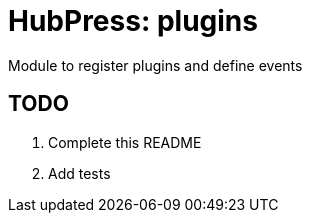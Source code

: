 = HubPress: plugins

Module to register plugins and define events

== TODO

. Complete this README
. Add tests
